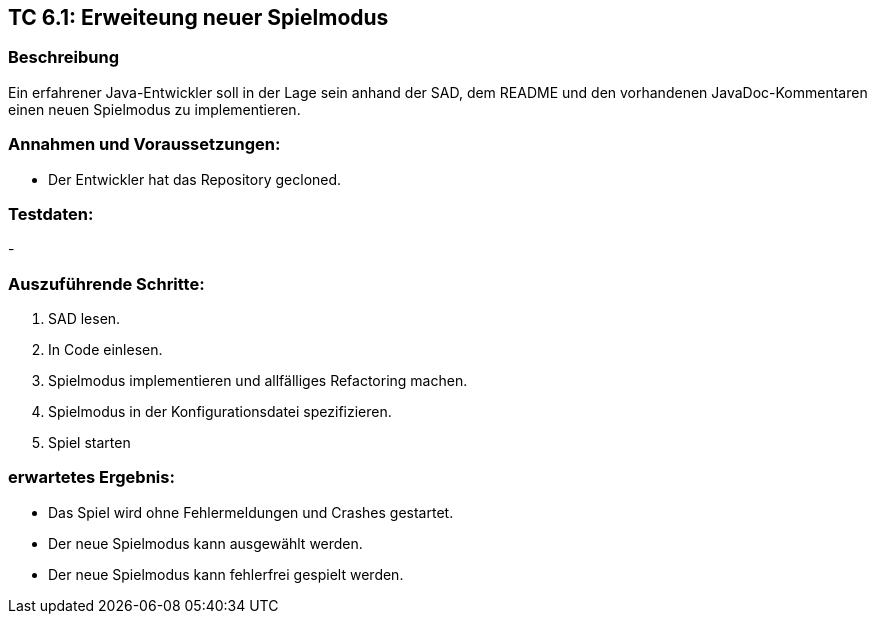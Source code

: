 == TC 6.1: Erweiteung neuer Spielmodus

=== Beschreibung
Ein erfahrener Java-Entwickler soll in der Lage sein anhand der SAD, dem README und den vorhandenen JavaDoc-Kommentaren einen neuen Spielmodus zu implementieren.

=== Annahmen und Voraussetzungen:
* Der Entwickler hat das Repository gecloned.

=== Testdaten:
-

=== Auszuführende Schritte:

. SAD lesen.
. In Code einlesen.
. Spielmodus implementieren und allfälliges Refactoring machen.
. Spielmodus in der Konfigurationsdatei spezifizieren.
. Spiel starten

=== erwartetes Ergebnis:

* Das Spiel wird ohne Fehlermeldungen und Crashes gestartet.
* Der neue Spielmodus kann ausgewählt werden.
* Der neue Spielmodus kann fehlerfrei gespielt werden.